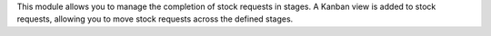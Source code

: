This module allows you to manage the completion of stock requests in stages.
A Kanban view is added to stock requests, allowing you to move stock requests
across the defined stages.
